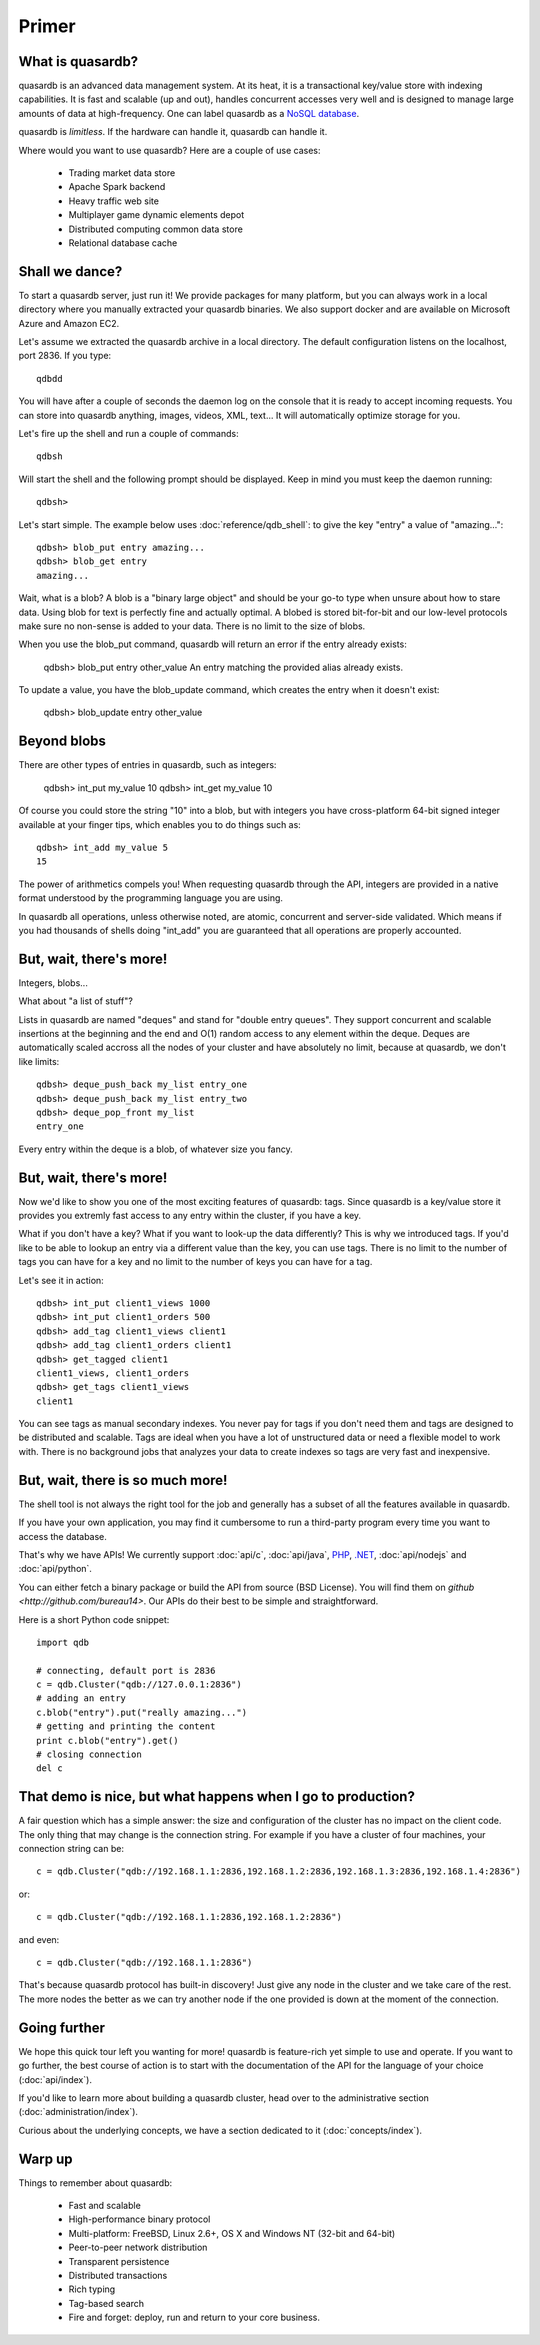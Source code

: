 Primer
******

What is quasardb?
-----------------

quasardb is an advanced data management system. At its heat, it is a transactional key/value store with indexing capabilities. It is fast and scalable
(up and out), handles concurrent accesses very well and is designed to manage large amounts of data at high-frequency. One can label quasardb as a
`NoSQL database <http://en.wikipedia.org/wiki/NoSQL>`_.

quasardb is *limitless*. If the hardware can handle it, quasardb can handle it.

Where would you want to use quasardb? Here are a couple of use cases:

    * Trading market data store
    * Apache Spark backend
    * Heavy traffic web site
    * Multiplayer game dynamic elements depot
    * Distributed computing common data store
    * Relational database cache

Shall we dance?
---------------

To start a quasardb server, just run it! We provide packages for many platform, but you can always work in a local directory where you manually extracted your
quasardb binaries. We also support docker and are available on Microsoft Azure and Amazon EC2.

Let's assume we extracted the quasardb archive in a local directory. The default configuration listens on the localhost, port 2836. If you type::

    qdbdd

You will have after a couple of seconds the daemon log on the console that it is ready to accept incoming requests. You can store into quasardb anything,
images, videos, XML, text... It will automatically optimize storage for you.

Let's fire up the shell and run a couple of commands::

    qdbsh

Will start the shell and the following prompt should be displayed. Keep in mind you must keep the daemon running::

    qdbsh>

Let's start simple. The example below uses :doc:`reference/qdb_shell`: to give the key "entry" a value of "amazing..."::

    qdbsh> blob_put entry amazing...
    qdbsh> blob_get entry
    amazing...

Wait, what is a blob? A blob is a "binary large object" and should be your go-to type when unsure about how to stare data. Using blob for text is perfectly fine
and actually optimal. A blobed is stored bit-for-bit and our low-level protocols make sure no non-sense is added to your data. There is no limit to the size of
blobs.

When you use the blob_put command, quasardb will return an error if the entry already exists:

    qdbsh> blob_put entry other_value
    An entry matching the provided alias already exists.

To update a value, you have the blob_update command, which creates the entry when it doesn't exist:

    qdbsh> blob_update entry other_value

Beyond blobs
------------

There are other types of entries in quasardb, such as integers:

    qdbsh> int_put my_value 10
    qdbsh> int_get my_value
    10

Of course you could store the string "10" into a blob, but with integers you have cross-platform 64-bit signed integer available at your finger tips,
which enables you to do things such as::

    qdbsh> int_add my_value 5
    15

The power of arithmetics compels you! When requesting quasardb through the API, integers are provided in a native format understood by the programming language
you are using.

In quasardb all operations, unless otherwise noted, are atomic, concurrent and server-side validated. Which means if you had thousands of shells doing "int_add"
you are guaranteed that all operations are properly accounted.

But, wait, there's more!
------------------------

Integers, blobs...

What about "a list of stuff"?

Lists in quasardb are named "deques" and stand for "double entry queues". They support concurrent and scalable insertions at the beginning and the end and O(1) 
random access to any element within the deque. Deques are automatically scaled accross all the nodes of your cluster and have absolutely no limit, 
because at quasardb, we don't like limits::

    qdbsh> deque_push_back my_list entry_one
    qdbsh> deque_push_back my_list entry_two
    qdbsh> deque_pop_front my_list
    entry_one

Every entry within the deque is a blob, of whatever size you fancy.

But, wait, there's more!
------------------------

Now we'd like to show you one of the most exciting features of quasardb: tags. Since quasardb is a key/value store it provides you extremly fast access to any 
entry within the cluster, if you have a key.

What if you don't have a key? What if you want to look-up the data differently? This is why we introduced tags. If you'd like to be able to lookup an entry via
a different value than the key, you can use tags. There is no limit to the number of tags you can have for a key and no limit to the number of keys you can have
for a tag.

Let's see it in action::

    qdbsh> int_put client1_views 1000
    qdbsh> int_put client1_orders 500
    qdbsh> add_tag client1_views client1
    qdbsh> add_tag client1_orders client1
    qdbsh> get_tagged client1
    client1_views, client1_orders
    qdbsh> get_tags client1_views
    client1

You can see tags as manual secondary indexes. You never pay for tags if you don't need them and tags are designed to be distributed and scalable. Tags are ideal
when you have a lot of unstructured data or need a flexible model to work with. There is no background jobs that analyzes your data to create indexes so tags
are very fast and inexpensive.

But, wait, there is so much more!
---------------------------------

The shell tool is not always the right tool for the job and generally has a subset of all the features available in quasardb.

If you have your own application, you may find it cumbersome to run a third-party program every time you want to access the database.

That's why we have APIs! We currently support :doc:`api/c`, :doc:`api/java`, `PHP <https://doc.quasardb.net/php/>`_, `.NET <https://doc.quasardb.net/dotnet/>`_,
:doc:`api/nodejs` and :doc:`api/python`.

You can either fetch a binary package or build the API from source (BSD License). You will find them on `github <http://github.com/bureau14>`. Our APIs do their
best to be simple and straightforward.

Here is a short Python code snippet::

    import qdb

    # connecting, default port is 2836
    c = qdb.Cluster("qdb://127.0.0.1:2836")
    # adding an entry
    c.blob("entry").put("really amazing...")
    # getting and printing the content
    print c.blob("entry").get()
    # closing connection
    del c

That demo is nice, but what happens when I go to production?
------------------------------------------------------------

A fair question which has a simple answer: the size and configuration of the cluster has no impact on the client code. The only thing that may change is
the connection string. For example if you have a cluster of four machines, your connection string can be::

    c = qdb.Cluster("qdb://192.168.1.1:2836,192.168.1.2:2836,192.168.1.3:2836,192.168.1.4:2836")

or::

    c = qdb.Cluster("qdb://192.168.1.1:2836,192.168.1.2:2836")

and even::

    c = qdb.Cluster("qdb://192.168.1.1:2836")

That's because quasardb protocol has built-in discovery! Just give any node in the cluster and we take care of the rest. The more nodes the better as we can
try another node if the one provided is down at the moment of the connection.

Going further
-------------

We hope this quick tour left you wanting for more! quasardb is feature-rich yet simple to use and operate. If you want to go further, the best course of
action is to start with the documentation of the API for the language of your choice (:doc:`api/index`).

If you'd like to learn more about building a quasardb cluster, head over to the administrative section (:doc:`administration/index`).

Curious about the underlying concepts, we have a section dedicated to it (:doc:`concepts/index`).

Warp up
-------

Things to remember about quasardb:

    * Fast and scalable
    * High-performance binary protocol
    * Multi-platform: FreeBSD, Linux 2.6+, OS X and Windows NT (32-bit and 64-bit)
    * Peer-to-peer network distribution
    * Transparent persistence
    * Distributed transactions
    * Rich typing
    * Tag-based search
    * Fire and forget: deploy, run and return to your core business.
